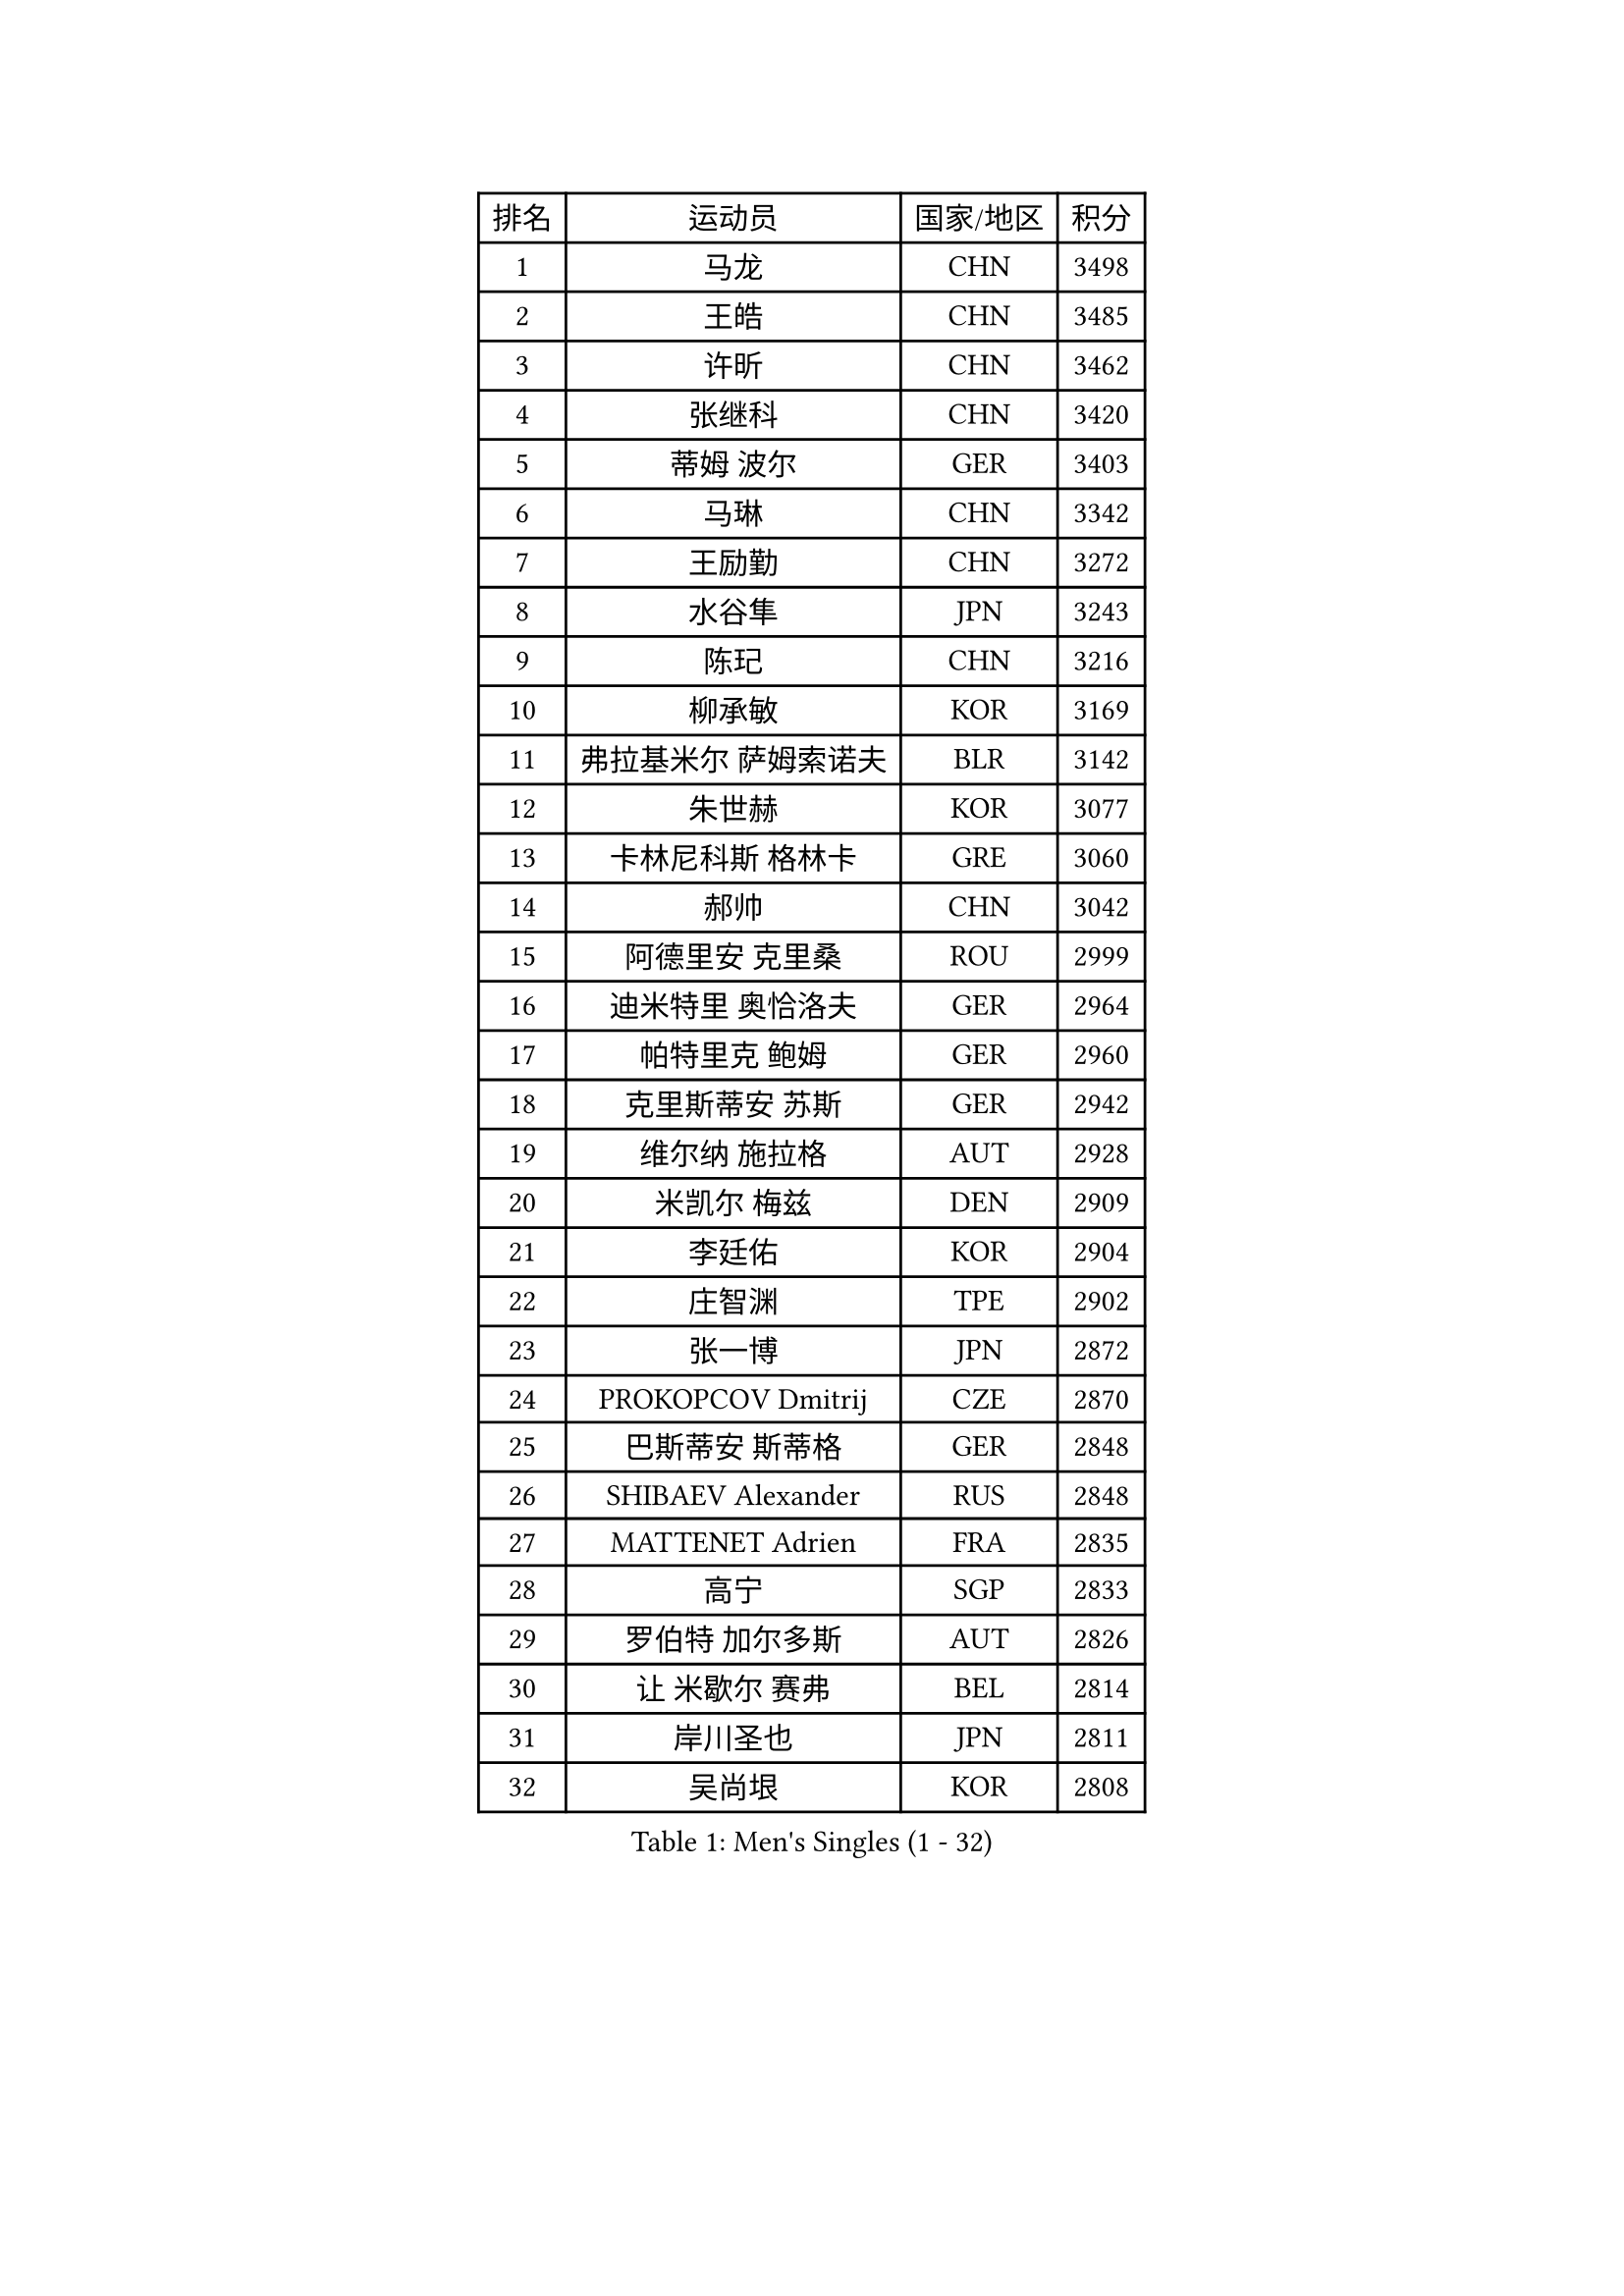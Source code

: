 
#set text(font: ("Courier New", "NSimSun"))
#figure(
  caption: "Men's Singles (1 - 32)",
    table(
      columns: 4,
      [排名], [运动员], [国家/地区], [积分],
      [1], [马龙], [CHN], [3498],
      [2], [王皓], [CHN], [3485],
      [3], [许昕], [CHN], [3462],
      [4], [张继科], [CHN], [3420],
      [5], [蒂姆 波尔], [GER], [3403],
      [6], [马琳], [CHN], [3342],
      [7], [王励勤], [CHN], [3272],
      [8], [水谷隼], [JPN], [3243],
      [9], [陈玘], [CHN], [3216],
      [10], [柳承敏], [KOR], [3169],
      [11], [弗拉基米尔 萨姆索诺夫], [BLR], [3142],
      [12], [朱世赫], [KOR], [3077],
      [13], [卡林尼科斯 格林卡], [GRE], [3060],
      [14], [郝帅], [CHN], [3042],
      [15], [阿德里安 克里桑], [ROU], [2999],
      [16], [迪米特里 奥恰洛夫], [GER], [2964],
      [17], [帕特里克 鲍姆], [GER], [2960],
      [18], [克里斯蒂安 苏斯], [GER], [2942],
      [19], [维尔纳 施拉格], [AUT], [2928],
      [20], [米凯尔 梅兹], [DEN], [2909],
      [21], [李廷佑], [KOR], [2904],
      [22], [庄智渊], [TPE], [2902],
      [23], [张一博], [JPN], [2872],
      [24], [PROKOPCOV Dmitrij], [CZE], [2870],
      [25], [巴斯蒂安 斯蒂格], [GER], [2848],
      [26], [SHIBAEV Alexander], [RUS], [2848],
      [27], [MATTENET Adrien], [FRA], [2835],
      [28], [高宁], [SGP], [2833],
      [29], [罗伯特 加尔多斯], [AUT], [2826],
      [30], [让 米歇尔 赛弗], [BEL], [2814],
      [31], [岸川圣也], [JPN], [2811],
      [32], [吴尚垠], [KOR], [2808],
    )
  )#pagebreak()

#set text(font: ("Courier New", "NSimSun"))
#figure(
  caption: "Men's Singles (33 - 64)",
    table(
      columns: 4,
      [排名], [运动员], [国家/地区], [积分],
      [33], [高礼泽], [HKG], [2803],
      [34], [松平健太], [JPN], [2799],
      [35], [CHTCHETININE Evgueni], [BLR], [2787],
      [36], [李尚洙], [KOR], [2785],
      [37], [马克斯 弗雷塔斯], [POR], [2784],
      [38], [KUZMIN Fedor], [RUS], [2769],
      [39], [江天一], [HKG], [2760],
      [40], [YANG Zi], [SGP], [2759],
      [41], [KIM Junghoon], [KOR], [2746],
      [42], [蒂亚戈 阿波罗尼亚], [POR], [2746],
      [43], [LI Ching], [HKG], [2742],
      [44], [约尔根 佩尔森], [SWE], [2737],
      [45], [吉田海伟], [JPN], [2733],
      [46], [KOSOWSKI Jakub], [POL], [2719],
      [47], [CHEN Weixing], [AUT], [2716],
      [48], [KORBEL Petr], [CZE], [2716],
      [49], [ACHANTA Sharath Kamal], [IND], [2712],
      [50], [唐鹏], [HKG], [2702],
      [51], [KONECNY Tomas], [CZE], [2698],
      [52], [SMIRNOV Alexey], [RUS], [2696],
      [53], [TOKIC Bojan], [SLO], [2688],
      [54], [MONTEIRO Joao], [POR], [2680],
      [55], [HE Zhiwen], [ESP], [2678],
      [56], [CHO Eonrae], [KOR], [2678],
      [57], [LUNDQVIST Jens], [SWE], [2673],
      [58], [LEGOUT Christophe], [FRA], [2667],
      [59], [PRIMORAC Zoran], [CRO], [2657],
      [60], [GERELL Par], [SWE], [2650],
      [61], [FEJER-KONNERTH Zoltan], [GER], [2645],
      [62], [帕纳吉奥迪斯 吉奥尼斯], [GRE], [2641],
      [63], [SIMONCIK Josef], [CZE], [2641],
      [64], [SVENSSON Robert], [SWE], [2641],
    )
  )#pagebreak()

#set text(font: ("Courier New", "NSimSun"))
#figure(
  caption: "Men's Singles (65 - 96)",
    table(
      columns: 4,
      [排名], [运动员], [国家/地区], [积分],
      [65], [WANG Zengyi], [POL], [2641],
      [66], [尹在荣], [KOR], [2639],
      [67], [丁祥恩], [KOR], [2616],
      [68], [LI Ahmet], [TUR], [2613],
      [69], [SKACHKOV Kirill], [RUS], [2612],
      [70], [LIN Ju], [DOM], [2605],
      [71], [BLASZCZYK Lucjan], [POL], [2602],
      [72], [DIDUKH Oleksandr], [UKR], [2602],
      [73], [ELOI Damien], [FRA], [2600],
      [74], [JANG Song Man], [PRK], [2593],
      [75], [RUBTSOV Igor], [RUS], [2583],
      [76], [MACHADO Carlos], [ESP], [2583],
      [77], [侯英超], [CHN], [2582],
      [78], [斯特凡 菲格尔], [AUT], [2552],
      [79], [CHEUNG Yuk], [HKG], [2544],
      [80], [安德烈 加奇尼], [CRO], [2535],
      [81], [JAKAB Janos], [HUN], [2528],
      [82], [KEINATH Thomas], [SVK], [2517],
      [83], [LEE Jungsam], [KOR], [2517],
      [84], [KAN Yo], [JPN], [2513],
      [85], [LI Ping], [QAT], [2513],
      [86], [FILUS Ruwen], [GER], [2512],
      [87], [郑荣植], [KOR], [2512],
      [88], [丹羽孝希], [JPN], [2500],
      [89], [GORAK Daniel], [POL], [2491],
      [90], [TAN Ruiwu], [CRO], [2490],
      [91], [艾曼纽 莱贝松], [FRA], [2484],
      [92], [HABESOHN Daniel], [AUT], [2483],
      [93], [SEO Hyundeok], [KOR], [2483],
      [94], [KARAKASEVIC Aleksandar], [SRB], [2470],
      [95], [BENTSEN Allan], [DEN], [2465],
      [96], [金珉锡], [KOR], [2463],
    )
  )#pagebreak()

#set text(font: ("Courier New", "NSimSun"))
#figure(
  caption: "Men's Singles (97 - 128)",
    table(
      columns: 4,
      [排名], [运动员], [国家/地区], [积分],
      [97], [SALIFOU Abdel-Kader], [FRA], [2451],
      [98], [KIM Hyok Bong], [PRK], [2450],
      [99], [林高远], [CHN], [2448],
      [100], [CANTERO Jesus], [ESP], [2446],
      [101], [DRINKHALL Paul], [ENG], [2439],
      [102], [KASAHARA Hiromitsu], [JPN], [2429],
      [103], [闫安], [CHN], [2416],
      [104], [BURGIS Matiss], [LAT], [2410],
      [105], [MATSUDAIRA Kenji], [JPN], [2409],
      [106], [LEE Jinkwon], [KOR], [2406],
      [107], [利亚姆 皮切福德], [ENG], [2387],
      [108], [ZHMUDENKO Yaroslav], [UKR], [2384],
      [109], [奥马尔 阿萨尔], [EGY], [2381],
      [110], [VLASOV Grigory], [RUS], [2376],
      [111], [LASHIN El-Sayed], [EGY], [2376],
      [112], [HENZELL William], [AUS], [2371],
      [113], [LIU Song], [ARG], [2371],
      [114], [HUANG Sheng-Sheng], [TPE], [2371],
      [115], [JUZBASIC Ivan], [CRO], [2366],
      [116], [UEDA Jin], [JPN], [2365],
      [117], [VANG Bora], [TUR], [2365],
      [118], [LIVENTSOV Alexey], [RUS], [2363],
      [119], [VRABLIK Jiri], [CZE], [2353],
      [120], [KOSIBA Daniel], [HUN], [2348],
      [121], [马蒂亚斯 法尔克], [SWE], [2343],
      [122], [TAKAKIWA Taku], [JPN], [2341],
      [123], [#text(gray, "MONRAD Martin")], [DEN], [2340],
      [124], [PISTEJ Lubomir], [SVK], [2334],
      [125], [陈建安], [TPE], [2328],
      [126], [JEVTOVIC Marko], [SRB], [2327],
      [127], [RI Chol Guk], [PRK], [2323],
      [128], [WU Chih-Chi], [TPE], [2322],
    )
  )